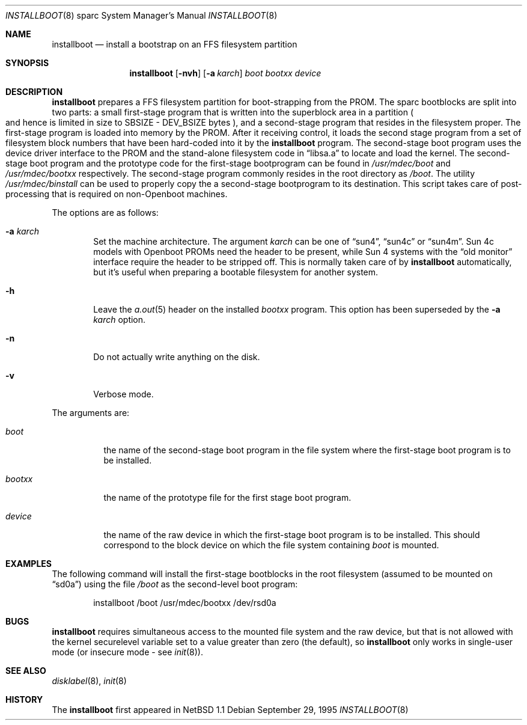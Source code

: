 .\"	$OpenBSD: installboot.8,v 1.4 2000/01/03 20:04:30 pjanzen Exp $
.\"	$NetBSD: installboot.8,v 1.1 1995/09/30 21:32:14 pk Exp $
.\"
.\" Copyright (c) 1995 Paul Kranenburg
.\" All rights reserved.
.\"
.\" Redistribution and use in source and binary forms, with or without
.\" modification, are permitted provided that the following conditions
.\" are met:
.\" 1. Redistributions of source code must retain the above copyright
.\"    notice, this list of conditions and the following disclaimer.
.\" 2. Redistributions in binary form must reproduce the above copyright
.\"    notice, this list of conditions and the following disclaimer in the
.\"    documentation and/or other materials provided with the distribution.
.\" 3. All advertising materials mentioning features or use of this software
.\"    must display the following acknowledgement:
.\"      This product includes software developed by Paul Kranenburg.
.\" 3. The name of the author may not be used to endorse or promote products
.\"    derived from this software without specific prior written permission
.\"
.\" THIS SOFTWARE IS PROVIDED BY THE AUTHOR ``AS IS'' AND ANY EXPRESS OR
.\" IMPLIED WARRANTIES, INCLUDING, BUT NOT LIMITED TO, THE IMPLIED WARRANTIES
.\" OF MERCHANTABILITY AND FITNESS FOR A PARTICULAR PURPOSE ARE DISCLAIMED.
.\" IN NO EVENT SHALL THE AUTHOR BE LIABLE FOR ANY DIRECT, INDIRECT,
.\" INCIDENTAL, SPECIAL, EXEMPLARY, OR CONSEQUENTIAL DAMAGES (INCLUDING, BUT
.\" NOT LIMITED TO, PROCUREMENT OF SUBSTITUTE GOODS OR SERVICES; LOSS OF USE,
.\" DATA, OR PROFITS; OR BUSINESS INTERRUPTION) HOWEVER CAUSED AND ON ANY
.\" THEORY OF LIABILITY, WHETHER IN CONTRACT, STRICT LIABILITY, OR TORT
.\" (INCLUDING NEGLIGENCE OR OTHERWISE) ARISING IN ANY WAY OUT OF THE USE OF
.\" THIS SOFTWARE, EVEN IF ADVISED OF THE POSSIBILITY OF SUCH DAMAGE.
.\"
.Dd September 29, 1995
.Dt INSTALLBOOT 8 sparc
.Os
.Sh NAME
.Nm installboot
.Nd install a bootstrap on an FFS filesystem partition
.Sh SYNOPSIS
.Nm installboot
.Op Fl nvh
.Op Fl a Ar karch
.Ar boot
.Ar bootxx
.Ar device
.Sh DESCRIPTION
.Nm installboot
prepares a FFS filesystem partition for boot-strapping from the PROM.
The sparc bootblocks are split into two parts: a small first-stage program that
is written into the superblock area in a partition
.Po
and hence is limited in size to SBSIZE - DEV_BSIZE bytes
.Pc ,
and a second-stage program that resides in the filesystem proper.
The first-stage program is loaded into memory by the PROM. After it receiving
control, it loads the second stage program from a set of filesystem block
numbers that have been hard-coded into it by the
.Nm installboot
program. The second-stage boot program uses the device driver interface to
the PROM and the stand-alone filesystem code in
.Dq libsa.a
to locate and load the kernel.
The second-stage boot program and the prototype code for the
first-stage bootprogram can be found in
.Pa /usr/mdec/boot
and
.Pa /usr/mdec/bootxx
respectively. The second-stage program commonly resides in the root directory
as
.Pa /boot .
The utility
.Pa /usr/mdec/binstall
can be used to properly copy the a second-stage bootprogram to its
destination. This script takes care of post-processing that is required
on
.Pf non- Tn Openboot
machines.
.Pp
The options are as follows:
.Bl -tag -width flag
.It Fl a Ar karch
Set the machine architecture. The argument
.Ar karch
can be one of
.Dq sun4 ,
.Dq sun4c
or
.Dq sun4m .
Sun 4c models with
.Tn Openboot
PROMs need the header to be present, while Sun 4 systems with the
.Dq old monitor
interface require the header to be stripped off. This is normally taken
care of by
.Nm
automatically, but it's useful when preparing a bootable filesystem for
another system.
.It Fl h
Leave the
.Xr a.out 5
header on the installed
.Ar bootxx
program. This option has been superseded by the
.Fl a Ar karch
option.
.It Fl n
Do not actually write anything on the disk.
.It Fl v
Verbose mode.
.El
.Pp
The arguments are:
.Bl -tag -width bootxx
.It Ar boot
the name of the second-stage boot program in the file system
where the first-stage boot program is to be installed.
.It Ar bootxx
the name of the prototype file for the first stage boot program.
.It Ar device
the name of the raw device in which the first-stage boot program
is to be installed.  This should correspond to the block device
on which the file system containing
.Ar boot
is mounted.
.El
.Sh EXAMPLES
The following command will install the first-stage bootblocks in the
root filesystem
.Pq assumed to be mounted on Dq sd0a
using the file
.Pa /boot
as the second-level boot program:
.Bd -literal -offset indent
installboot /boot /usr/mdec/bootxx /dev/rsd0a
.Ed
.Sh BUGS
.Nm
requires simultaneous access to the mounted file system and
the raw device, but that is not allowed with the kernel
.Dv securelevel
variable set to a value greater than zero
.Pq the default ,
so
.Nm installboot
only works in single-user mode
.Pq or insecure mode - see Xr init 8 .
.Sh SEE ALSO
.Xr disklabel 8 ,
.Xr init 8
.Sh HISTORY
The
.Nm
first appeared in
.Nx 1.1
